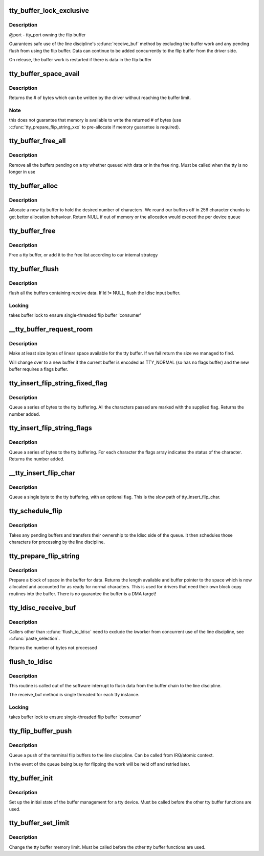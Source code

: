 .. -*- coding: utf-8; mode: rst -*-
.. src-file: drivers/tty/tty_buffer.c

.. _`tty_buffer_lock_exclusive`:

tty_buffer_lock_exclusive
=========================

.. c:function:: void tty_buffer_lock_exclusive(struct tty_port *port)

    gain exclusive access to buffer tty_buffer_unlock_exclusive     -       release exclusive access

    :param struct tty_port \*port:
        *undescribed*

.. _`tty_buffer_lock_exclusive.description`:

Description
-----------

@port - tty_port owning the flip buffer

Guarantees safe use of the line discipline's \ :c:func:`receive_buf`\  method by
excluding the buffer work and any pending flush from using the flip
buffer. Data can continue to be added concurrently to the flip buffer
from the driver side.

On release, the buffer work is restarted if there is data in the
flip buffer

.. _`tty_buffer_space_avail`:

tty_buffer_space_avail
======================

.. c:function:: int tty_buffer_space_avail(struct tty_port *port)

    return unused buffer space \ ``port``\  - tty_port owning the flip buffer

    :param struct tty_port \*port:
        *undescribed*

.. _`tty_buffer_space_avail.description`:

Description
-----------

Returns the # of bytes which can be written by the driver without
reaching the buffer limit.

.. _`tty_buffer_space_avail.note`:

Note
----

this does not guarantee that memory is available to write
the returned # of bytes (use \ :c:func:`tty_prepare_flip_string_xxx`\  to
pre-allocate if memory guarantee is required).

.. _`tty_buffer_free_all`:

tty_buffer_free_all
===================

.. c:function:: void tty_buffer_free_all(struct tty_port *port)

    free buffers used by a tty

    :param struct tty_port \*port:
        *undescribed*

.. _`tty_buffer_free_all.description`:

Description
-----------

Remove all the buffers pending on a tty whether queued with data
or in the free ring. Must be called when the tty is no longer in use

.. _`tty_buffer_alloc`:

tty_buffer_alloc
================

.. c:function:: struct tty_buffer *tty_buffer_alloc(struct tty_port *port, size_t size)

    allocate a tty buffer

    :param struct tty_port \*port:
        *undescribed*

    :param size_t size:
        desired size (characters)

.. _`tty_buffer_alloc.description`:

Description
-----------

Allocate a new tty buffer to hold the desired number of characters.
We round our buffers off in 256 character chunks to get better
allocation behaviour.
Return NULL if out of memory or the allocation would exceed the
per device queue

.. _`tty_buffer_free`:

tty_buffer_free
===============

.. c:function:: void tty_buffer_free(struct tty_port *port, struct tty_buffer *b)

    free a tty buffer

    :param struct tty_port \*port:
        *undescribed*

    :param struct tty_buffer \*b:
        the buffer to free

.. _`tty_buffer_free.description`:

Description
-----------

Free a tty buffer, or add it to the free list according to our
internal strategy

.. _`tty_buffer_flush`:

tty_buffer_flush
================

.. c:function:: void tty_buffer_flush(struct tty_struct *tty, struct tty_ldisc *ld)

    flush full tty buffers

    :param struct tty_struct \*tty:
        tty to flush

    :param struct tty_ldisc \*ld:
        optional ldisc ptr (must be referenced)

.. _`tty_buffer_flush.description`:

Description
-----------

flush all the buffers containing receive data. If ld != NULL,
flush the ldisc input buffer.

.. _`tty_buffer_flush.locking`:

Locking
-------

takes buffer lock to ensure single-threaded flip buffer
'consumer'

.. _`__tty_buffer_request_room`:

__tty_buffer_request_room
=========================

.. c:function:: int __tty_buffer_request_room(struct tty_port *port, size_t size, int flags)

    grow tty buffer if needed

    :param struct tty_port \*port:
        *undescribed*

    :param size_t size:
        size desired

    :param int flags:
        buffer flags if new buffer allocated (default = 0)

.. _`__tty_buffer_request_room.description`:

Description
-----------

Make at least size bytes of linear space available for the tty
buffer. If we fail return the size we managed to find.

Will change over to a new buffer if the current buffer is encoded as
TTY_NORMAL (so has no flags buffer) and the new buffer requires
a flags buffer.

.. _`tty_insert_flip_string_fixed_flag`:

tty_insert_flip_string_fixed_flag
=================================

.. c:function:: int tty_insert_flip_string_fixed_flag(struct tty_port *port, const unsigned char *chars, char flag, size_t size)

    Add characters to the tty buffer

    :param struct tty_port \*port:
        tty port

    :param const unsigned char \*chars:
        characters

    :param char flag:
        flag value for each character

    :param size_t size:
        size

.. _`tty_insert_flip_string_fixed_flag.description`:

Description
-----------

Queue a series of bytes to the tty buffering. All the characters
passed are marked with the supplied flag. Returns the number added.

.. _`tty_insert_flip_string_flags`:

tty_insert_flip_string_flags
============================

.. c:function:: int tty_insert_flip_string_flags(struct tty_port *port, const unsigned char *chars, const char *flags, size_t size)

    Add characters to the tty buffer

    :param struct tty_port \*port:
        tty port

    :param const unsigned char \*chars:
        characters

    :param const char \*flags:
        flag bytes

    :param size_t size:
        size

.. _`tty_insert_flip_string_flags.description`:

Description
-----------

Queue a series of bytes to the tty buffering. For each character
the flags array indicates the status of the character. Returns the
number added.

.. _`__tty_insert_flip_char`:

__tty_insert_flip_char
======================

.. c:function:: int __tty_insert_flip_char(struct tty_port *port, unsigned char ch, char flag)

    Add one character to the tty buffer

    :param struct tty_port \*port:
        tty port

    :param unsigned char ch:
        character

    :param char flag:
        flag byte

.. _`__tty_insert_flip_char.description`:

Description
-----------

Queue a single byte to the tty buffering, with an optional flag.
This is the slow path of tty_insert_flip_char.

.. _`tty_schedule_flip`:

tty_schedule_flip
=================

.. c:function:: void tty_schedule_flip(struct tty_port *port)

    push characters to ldisc

    :param struct tty_port \*port:
        tty port to push from

.. _`tty_schedule_flip.description`:

Description
-----------

Takes any pending buffers and transfers their ownership to the
ldisc side of the queue. It then schedules those characters for
processing by the line discipline.

.. _`tty_prepare_flip_string`:

tty_prepare_flip_string
=======================

.. c:function:: int tty_prepare_flip_string(struct tty_port *port, unsigned char **chars, size_t size)

    make room for characters

    :param struct tty_port \*port:
        tty port

    :param unsigned char \*\*chars:
        return pointer for character write area

    :param size_t size:
        desired size

.. _`tty_prepare_flip_string.description`:

Description
-----------

Prepare a block of space in the buffer for data. Returns the length
available and buffer pointer to the space which is now allocated and
accounted for as ready for normal characters. This is used for drivers
that need their own block copy routines into the buffer. There is no
guarantee the buffer is a DMA target!

.. _`tty_ldisc_receive_buf`:

tty_ldisc_receive_buf
=====================

.. c:function:: int tty_ldisc_receive_buf(struct tty_ldisc *ld, const unsigned char *p, char *f, int count)

    forward data to line discipline

    :param struct tty_ldisc \*ld:
        line discipline to process input

    :param const unsigned char \*p:
        char buffer

    :param char \*f:
        TTY\_\* flags buffer

    :param int count:
        number of bytes to process

.. _`tty_ldisc_receive_buf.description`:

Description
-----------

Callers other than \ :c:func:`flush_to_ldisc`\  need to exclude the kworker
from concurrent use of the line discipline, see \ :c:func:`paste_selection`\ .

Returns the number of bytes not processed

.. _`flush_to_ldisc`:

flush_to_ldisc
==============

.. c:function:: void flush_to_ldisc(struct work_struct *work)

    :param struct work_struct \*work:
        tty structure passed from work queue.

.. _`flush_to_ldisc.description`:

Description
-----------

This routine is called out of the software interrupt to flush data
from the buffer chain to the line discipline.

The receive_buf method is single threaded for each tty instance.

.. _`flush_to_ldisc.locking`:

Locking
-------

takes buffer lock to ensure single-threaded flip buffer
'consumer'

.. _`tty_flip_buffer_push`:

tty_flip_buffer_push
====================

.. c:function:: void tty_flip_buffer_push(struct tty_port *port)

    terminal

    :param struct tty_port \*port:
        tty port to push

.. _`tty_flip_buffer_push.description`:

Description
-----------

Queue a push of the terminal flip buffers to the line discipline.
Can be called from IRQ/atomic context.

In the event of the queue being busy for flipping the work will be
held off and retried later.

.. _`tty_buffer_init`:

tty_buffer_init
===============

.. c:function:: void tty_buffer_init(struct tty_port *port)

    prepare a tty buffer structure

    :param struct tty_port \*port:
        *undescribed*

.. _`tty_buffer_init.description`:

Description
-----------

Set up the initial state of the buffer management for a tty device.
Must be called before the other tty buffer functions are used.

.. _`tty_buffer_set_limit`:

tty_buffer_set_limit
====================

.. c:function:: int tty_buffer_set_limit(struct tty_port *port, int limit)

    change the tty buffer memory limit

    :param struct tty_port \*port:
        tty port to change

    :param int limit:
        *undescribed*

.. _`tty_buffer_set_limit.description`:

Description
-----------

Change the tty buffer memory limit.
Must be called before the other tty buffer functions are used.

.. This file was automatic generated / don't edit.

